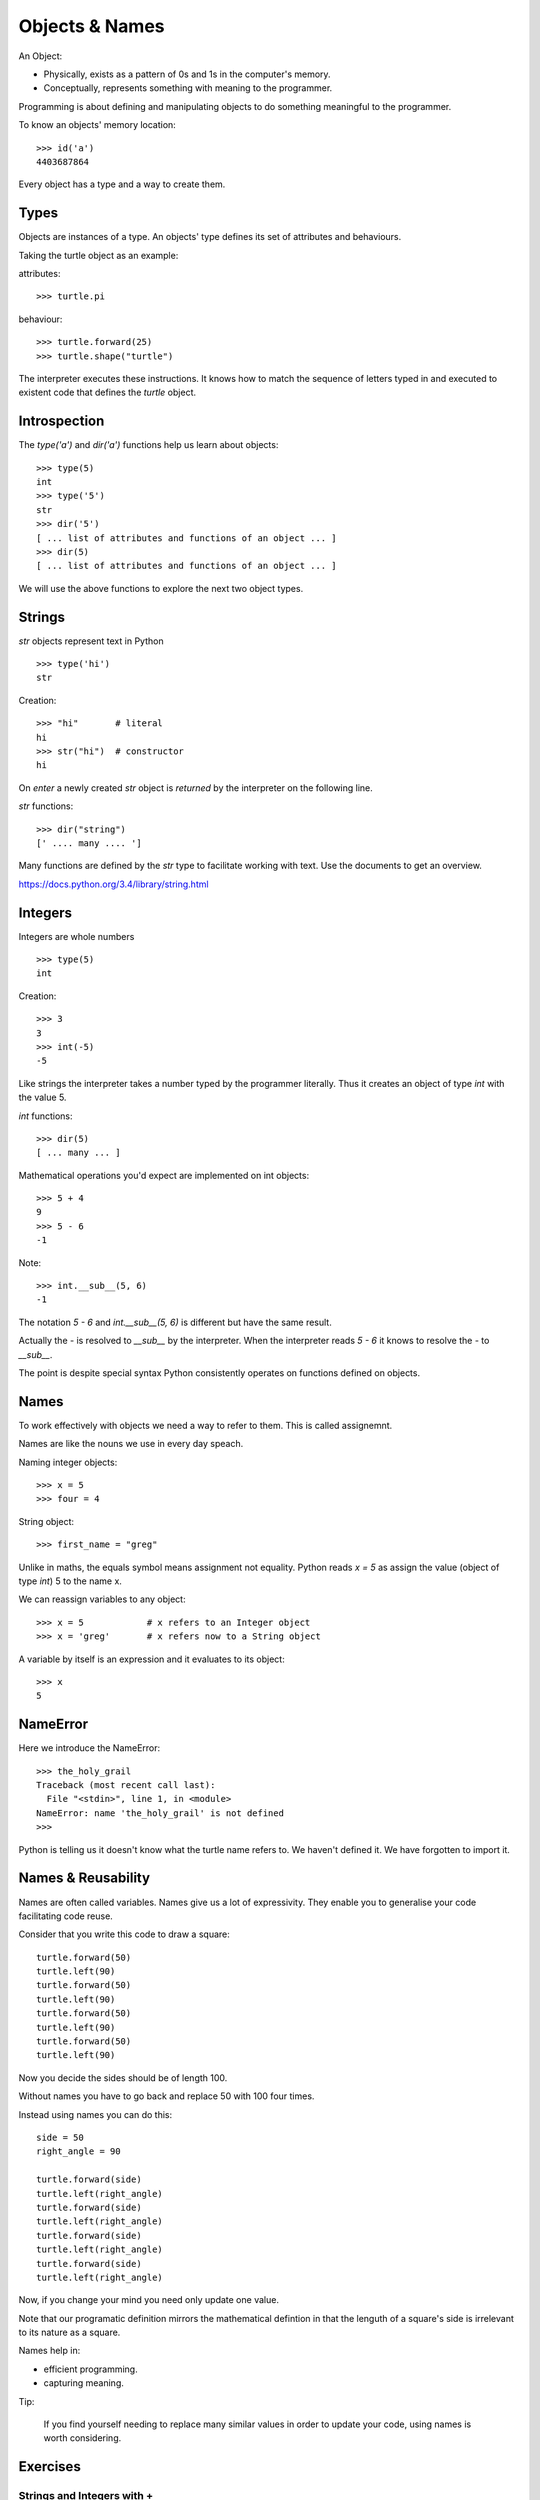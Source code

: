 Objects & Names
***************

An Object:

* Physically, exists as a pattern of 0s and 1s in the computer's memory. 
* Conceptually, represents something with meaning to the programmer.

Programming is about defining and manipulating objects to do something
meaningful to the programmer.

To know an objects' memory location::

    >>> id('a')
    4403687864

Every object has a type and a way to create them.

Types
=====

Objects are instances of a type. An objects' type defines its set of attributes and behaviours.

Taking the turtle object as an example:

attributes::

    >>> turtle.pi

behaviour:: 

    >>> turtle.forward(25)
    >>> turtle.shape("turtle")

The interpreter executes these instructions. It knows how to match the sequence
of letters typed in and executed to existent code that defines the `turtle`
object.

Introspection 
=============

The `type('a')` and `dir('a')` functions help us learn about objects::

    >>> type(5)
    int
    >>> type('5')
    str
    >>> dir('5')
    [ ... list of attributes and functions of an object ... ]
    >>> dir(5)
    [ ... list of attributes and functions of an object ... ]
    
We will use the above functions to explore the next two object types.

Strings 
=======

`str` objects represent text in Python

::

    >>> type('hi')
    str

Creation::

    >>> "hi"       # literal
    hi
    >>> str("hi")  # constructor
    hi

On `enter` a newly created `str` object is `returned` by the interpreter on the
following line.

`str` functions::

    >>> dir("string")
    [' .... many .... ']

Many functions are defined by the `str` type to facilitate working with text.
Use the documents to get an overview.

https://docs.python.org/3.4/library/string.html

Integers
========

Integers are whole numbers

::

    >>> type(5)
    int


Creation::

    >>> 3
    3
    >>> int(-5)
    -5

Like strings the interpreter takes a number typed by the programmer literally. Thus it creates an object of type `int` with the value 5.

`int` functions:: 

    >>> dir(5)
    [ ... many ... ]

Mathematical operations you'd expect are implemented on int objects::

    >>> 5 + 4
    9
    >>> 5 - 6
    -1

Note:: 
    
    >>> int.__sub__(5, 6)
    -1

The notation `5 - 6` and `int.__sub__(5, 6)` is different but have the same
result.

Actually the `-` is resolved to `__sub__` by the interpreter. When the
interpreter reads `5 - 6` it knows to resolve the `-` to `__sub__`. 


The point is despite special syntax Python consistently operates on functions defined on objects.


Names
=====

To work effectively with objects we need a way to refer to them. This is called assignemnt.

Names are like the nouns we use in every day speach.

Naming integer objects::

    >>> x = 5
    >>> four = 4

String object::

    >>> first_name = "greg"

Unlike in maths, the equals symbol means assignment not equality.
Python reads `x = 5` as assign the value (object of type `int`) 5 to the name x.

We can reassign variables to any object::

    >>> x = 5            # x refers to an Integer object
    >>> x = 'greg'       # x refers now to a String object 

A variable by itself is an expression and it evaluates to its object::

    >>> x
    5

NameError
=========

Here we introduce the NameError::

    >>> the_holy_grail
    Traceback (most recent call last):
      File "<stdin>", line 1, in <module>
    NameError: name 'the_holy_grail' is not defined
    >>>

Python is telling us it doesn't know what the turtle name refers to. We haven't
defined it. We have forgotten to import it.

Names & Reusability
===================

Names are often called variables. Names give us a lot of expressivity. They enable you to generalise your code facilitating code reuse.

Consider that you write this code to draw a square::

    turtle.forward(50)
    turtle.left(90)
    turtle.forward(50)
    turtle.left(90)
    turtle.forward(50)
    turtle.left(90)
    turtle.forward(50)
    turtle.left(90)

Now you decide the sides should be of length 100.

Without names you have to go back and replace 50 with 100 four times.

Instead using names you can do this::

    side = 50
    right_angle = 90

    turtle.forward(side)
    turtle.left(right_angle)
    turtle.forward(side)
    turtle.left(right_angle)
    turtle.forward(side)
    turtle.left(right_angle)
    turtle.forward(side)
    turtle.left(right_angle)

Now, if you change your mind you need only update one value.

Note that our programatic definition mirrors the mathematical defintion in
that the lenguth of a square's side is irrelevant to its nature as a square.

Names help in: 

- efficient programming.
- capturing meaning. 

Tip:

    If you find yourself needing to replace many similar values in order
    to update your code, using names is worth considering.


    
Exercises
=========

Strings and Integers with +
---------------------------

Both string and integer objects respond to the `+` symbol.

What do you expect the difference to be between the following commands?

First plus sign with strings::

    >>> 'abc' + 'def'

Second plus sign with integers::
    
    >>> 5 + 4

Test your answer with python.

Try the same above but this time using `*` instead of `+`. What can you
conclude of the meaning of `*`?


'5' Vs 5
--------

What is the diffference between::

    '5'

and::
    
    5


names and values
----------------

Given this code::

    five = "five"

What is the difference between the meaning of each set of characters on either
side of the equal sign?

`str` functions 
---------------

Using the interpreter and introspection functions, for the string 'abcabc' find a method that:

* confirms whether the string is alphabetical
* confirms wether the string is alphnumerical
* confirms whether the string is lower
* returns `Abc`
* returns `ABC`
* counts the number of 'a's

.. tip::

* Search dir('abcabc') for contenders and experiment
* docs https://docs.python.org/3/library/stdtypes.html#string-methods

Koans - `str` functions
-----------------------

::

    > python3 contemplate_koans.py about_asserts

::

    > python3 contemplate_koans.py about_strings

::

    > python3 contemplate_koans.py about_strings_manipulation
